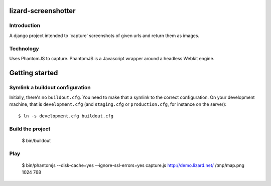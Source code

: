 lizard-screenshotter
==========================================

Introduction
------------

A django project intended to 'capture' screenshots of given urls and return them as images.


Technology
----------

Uses PhantomJS to capture. PhantomJS is a Javascript wrapper around a headless Webkit engine.


Getting started
===============

Symlink a buildout configuration
--------------------------------

Initially, there's no ``buildout.cfg``. You need to make that a symlink to the
correct configuration. On your development machine, that is
``development.cfg`` (and ``staging.cfg`` or ``production.cfg``, for instance
on the server)::

    $ ln -s development.cfg buildout.cfg


Build the project
-----------------

    $ bin/buildout


Play
----

    $ bin/phantomjs --disk-cache=yes --ignore-ssl-errors=yes capture.js http://demo.lizard.net/ /tmp/map.png 1024 768